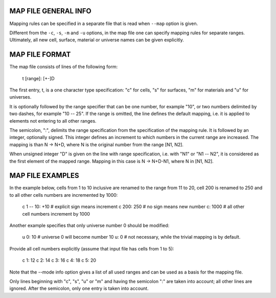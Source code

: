 MAP FILE GENERAL INFO
---------------------

Mapping rules can be specified in a separate file that is read when ``--map``
option is given.

Different from the ``-c``, ``-s``, ``-m`` and ``-u`` options, in the map file one can specify
mapping rules for separate ranges. Ultimately, all new cell, surface, material
or universe names can be given explicitly.


MAP FILE FORMAT
---------------

The map file consists of lines of the following form:

    t [range]: [+-]D

The first entry, t, is a one character type specification: "c" for cells, "s"
for surfaces, "m" for materials and "u" for universes.

It is optionally followed by the range specifier that can be one number, for
example "10", or two numbers delimited by two dashes, for example "10 -- 25". If
the range is omitted, the line defines the default mapping, i.e. it is applied
to elements not entering to all other ranges.

The semicolon, ":", delimits the range specification from the specification of
the mapping rule.  It is followed by an integer, optionally signed. This
integer defines an increment to which numbers in the current range are
increased. The mapping is than N -> N+D, where N is the original number from the
range [N1, N2].

When unsigned integer "D" is given on the line with range specification, i.e.
with "N1" or "N1 -- N2", it is considered as the first element of the mapped
range. Mapping in this case is N -> N+D-N1, where N in [N1, N2].


MAP FILE EXAMPLES
-----------------

In the example below, cells from 1 to 10 inclusive are renamed to the range from
11 to 20, cell 200 is renamed to 250 and to all other cells numbers are
incremented by 1000:

    c 1 -- 10: +10    # explicit sign means increment
    c 200:     250    # no sign means new number
    c:        1000    # all other cell numbers increment by 1000

Another example specifies that only universe number 0 should be modified:

    u 0: 10          # universe 0 will become number 10
    u: 0             # not necessary, while the trivial mapping is by default.


Provide all cell numbers explicitly (assume that input file has cells from 1 to
5):

    c 1: 12
    c 2: 14
    c 3: 16
    c 4: 18
    c 5: 20

Note that the --mode info option gives a list of all used ranges and can be used
as a basis for the mapping file.

Only lines beginning with "c", "s", "u" or "m" and having the semicolon ":" are
taken into account; all other lines are ignored. After the semicolon, only one
entry is taken into account.


